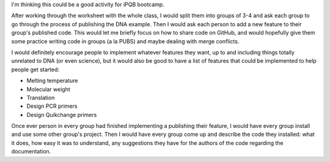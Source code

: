 I'm thinking this could be a good activity for iPQB bootcamp.

After working through the worksheet with the whole class, I would split them 
into groups of 3-4 and ask each group to go through the process of publishing 
the DNA example.  Then I would ask each person to add a new feature to their 
group's published code.  This would let me briefly focus on how to share code 
on GitHub, and would hopefully give them some practice writing code in groups 
(a la PUBS) and maybe dealing with merge conflicts.

I would definitely encourage people to implement whatever features they want, 
up to and including things totally unrelated to DNA (or even science), but it 
would also be good to have a list of features that could be implemented to help 
people get started:

- Melting temperature
- Molecular weight
- Translation
- Design PCR primers
- Design Quikchange primers

Once ever person in every group had finished implementing a publishing their 
feature, I would have every group install and use some other group's project.  
Then I would have every group come up and describe the code they installed: 
what it does, how easy it was to understand, any suggestions they have for the 
authors of the code regarding the documentation.
